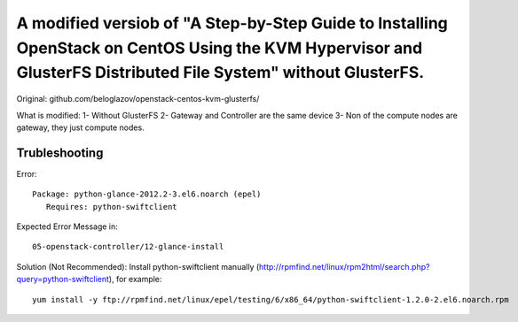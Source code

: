 A modified versiob of "A Step-by-Step Guide to Installing OpenStack on CentOS Using the KVM Hypervisor and GlusterFS Distributed File System" without GlusterFS.
=====================================================================================================================

Original: github.com/beloglazov/openstack-centos-kvm-glusterfs/

What is modified:
1- Without GlusterFS
2- Gateway and Controller are the same device
3- Non of the compute nodes are gateway, they just compute nodes.




Trubleshooting
---------------
Error:

::
	
	Package: python-glance-2012.2-3.el6.noarch (epel)
           Requires: python-swiftclient


Expected Error Message in:

::
	
	05-openstack-controller/12-glance-install

Solution (Not Recommended): Install python-swiftclient manually (http://rpmfind.net/linux/rpm2html/search.php?query=python-swiftclient), for example:

::

	yum install -y ftp://rpmfind.net/linux/epel/testing/6/x86_64/python-swiftclient-1.2.0-2.el6.noarch.rpm
